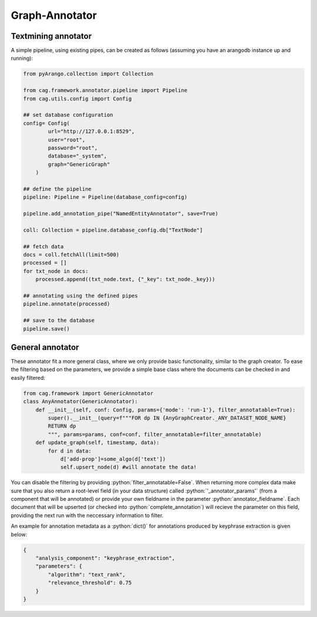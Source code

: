 .. role:: python(code)
   :language: python


Graph-Annotator
===============

Textmining annotator
--------------------


A simple pipeline, using existing pipes, can be created as follows (assuming you have an arangodb instance up and running):

.. code-block:: python


    from pyArango.collection import Collection

    from cag.framework.annotator.pipeline import Pipeline
    from cag.utils.config import Config

    ## set database configuration
    config= Config(
            url="http://127.0.0.1:8529",
            user="root",
            password="root",
            database="_system",
            graph="GenericGraph"
        )

    ## define the pipeline
    pipeline: Pipeline = Pipeline(database_config=config)

    pipeline.add_annotation_pipe("NamedEntityAnnotator", save=True)

    coll: Collection = pipeline.database_config.db["TextNode"]

    ## fetch data 
    docs = coll.fetchAll(limit=500)
    processed = []
    for txt_node in docs:
        processed.append((txt_node.text, {"_key": txt_node._key}))

    ## annotating using the defined pipes
    pipeline.annotate(processed)

    ## save to the database
    pipeline.save()

General annotator
-----------------
These annotator fit a more general class, where we only provide basic functionality, similar to the graph creator. To ease the filtering based on the parameters, we provide a simple base class where the documents can be checked in and easily filtered:

.. code-block:: python

    from cag.framework import GenericAnnotator
    class AnyAnnotator(GenericAnnotator):
        def __init__(self, conf: Config, params={'mode': 'run-1'}, filter_annotatable=True):
            super().__init__(query=f"""FOR dp IN {AnyGraphCreator._ANY_DATASET_NODE_NAME}
            RETURN dp
            """, params=params, conf=conf, filter_annotatable=filter_annotatable)
        def update_graph(self, timestamp, data):
            for d in data:
                d['add-prop']=some_algo(d['text'])
                self.upsert_node(d) #will annotate the data!


You can disable the filtering by providing :python:`filter_annotatable=False`. When returning more complex data make sure that you also return a root-level field (in your data structure) called :python:`'_annotator_params'` (from a component that will be annotated) or provide your own fieldname in the parameter :python:`annotator_fieldname`. Each document that will be upserted (or checked into :python:`complete_annotation`) will recieve the parameter on this field, providing the next run with the neccessary information to filter.

An example for annotation metadata as a :python:`dict()` for annotations produced by keyphrase extraction is given below:

.. code-block:: python

    {
        "analysis_component": "keyphrase_extraction",
        "parameters": {
            "algorithm": "text_rank",
            "relevance_threshold": 0.75
        }
    }